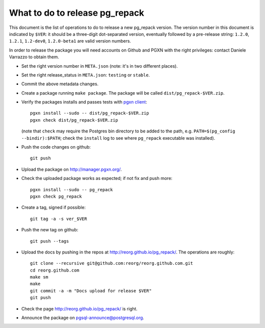 What to do to release pg_repack
===============================

This document is the list of operations to do to release a new pg_repack
version. The version number in this document is indicated by ``$VER``: it
should be a three-digit dot-separated version, eventually followed by a
pre-release string: ``1.2.0``, ``1.2.1``, ``1.2-dev0``, ``1.2.0-beta1`` are
valid version numbers.

In order to release the package you will need accounts on Github and PGXN
with the right privileges: contact Daniele Varrazzo to obtain them.

- Set the right version number in ``META.json`` (note: it's in two different
  places).
- Set the right release_status in ``META.json``: ``testing`` or ``stable``.
- Commit the above metadata changes.

- Create a package running ``make package``. The package will be called
  ``dist/pg_repack-$VER.zip``.

- Verify the packages installs and passes tests with `pgxn client`__::

    pgxn install --sudo -- dist/pg_repack-$VER.zip
    pgxn check dist/pg_repack-$VER.zip

  (note that ``check`` may require the Postgres bin directory to be added to
  the path, e.g. ``PATH=$(pg_config --bindir):$PATH``; check the ``install``
  log to see where ``pg_repack`` executable was installed).

  .. __: https://pgxn.github.io/pgxnclient/

- Push the code changes on github::

    git push

- Upload the package on http://manager.pgxn.org/.

- Check the uploaded package works as expected; if not fix and push more::

    pgxn install --sudo -- pg_repack
    pgxn check pg_repack

- Create a tag, signed if possible::

    git tag -a -s ver_$VER

- Push the new tag on github::

    git push --tags

- Upload the docs by pushing in the repos at
  http://reorg.github.io/pg_repack/. The operations are roughly::

    git clone --recursive git@github.com:reorg/reorg.github.com.git
    cd reorg.github.com
    make sm
    make
    git commit -a -m "Docs upload for release $VER"
    git push

- Check the page http://reorg.github.io/pg_repack/ is right.

- Announce the package on pgsql-announce@postgresql.org.
